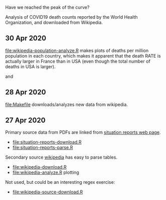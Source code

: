 Have we reached the peak of the curve? 

Analysis of COVID19 death counts reported by the World Health
Organization, and downloaded from Wikipedia.

** 30 Apr 2020

[[file:wikipedia-population-analyze.R]] makes plots of deaths per million
population in each country, which makes it apparent that the death
RATE is actually larger in France than in USA (even though the total
number of deaths in USA is larger).

[[file:wikipedia-population-analyze-cum.png]]

and

[[file:wikipedia-population-analyze.png]]

** 28 Apr 2020

[[file:Makefile]] downloads/analyzes new data from wikipedia.

** 27 Apr 2020

Primary source data from PDFs are linked from [[https://www.who.int/emergencies/diseases/novel-coronavirus-2019/situation-reports][situation reports web page]].
- [[file:situation-reports-download.R]]
- [[file:situation-reports-parse.R]]

Secondary source [[https://en.wikipedia.org/wiki/2019%25E2%2580%259320_coronavirus_pandemic_deaths][wikipedia]] has easy to parse tables.
- [[file:wikipedia-download.R]]
- [[file:wikipedia-analyze.R]] plotting

[[file:wikipedia-analyze.png]]

Not used, but could be an interesting regex exercise:
- [[file:wikipedia-source-download.R]]
